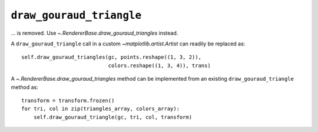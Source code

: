 ``draw_gouraud_triangle``
~~~~~~~~~~~~~~~~~~~~~~~~~

... is removed. Use `~.RendererBase.draw_gouraud_triangles` instead.

A ``draw_gouraud_triangle`` call in a custom `~matplotlib.artist.Artist` can readily be
replaced as::

    self.draw_gouraud_triangles(gc, points.reshape((1, 3, 2)),
                                colors.reshape((1, 3, 4)), trans)

A `~.RendererBase.draw_gouraud_triangles` method can be implemented from an
existing ``draw_gouraud_triangle`` method as::

    transform = transform.frozen()
    for tri, col in zip(triangles_array, colors_array):
        self.draw_gouraud_triangle(gc, tri, col, transform)

